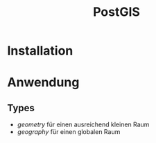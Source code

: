 #+TITLE: PostGIS

* Installation
* Anwendung
** Types

- /geometry/ für einen ausreichend  kleinen Raum
- /geography/ für einen globalen Raum
